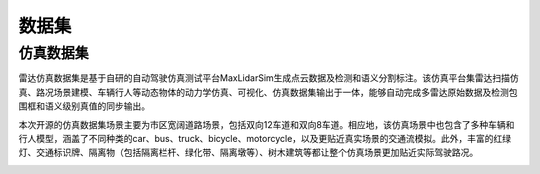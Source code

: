 ========================================
数据集
========================================

仿真数据集
--------------

雷达仿真数据集是基于自研的自动驾驶仿真测试平台MaxLidarSim生成点云数据及检测和语义分割标注。该仿真平台集雷达扫描仿真、路况场景建模、车辆行人等动态物体的动力学仿真、可视化、仿真数据集输出于一体，能够自动完成多雷达原始数据及检测包围框和语义级别真值的同步输出。

本次开源的仿真数据集场景主要为市区宽阔道路场景，包括双向12车道和双向8车道。相应地，该仿真场景中也包含了多种车辆和行人模型，涵盖了不同种类的car、bus、truck、bicycle、motorcycle，以及更贴近真实场景的交通流模拟。此外，丰富的红绿灯、交通标识牌、隔离物（包括隔离栏杆、绿化带、隔离墩等）、树木建筑等都让整个仿真场景更加贴近实际驾驶路况。

.. image:: ../image/simulation_dataset_1.png

.. image:: ../image/simulation_dataset_2.png

